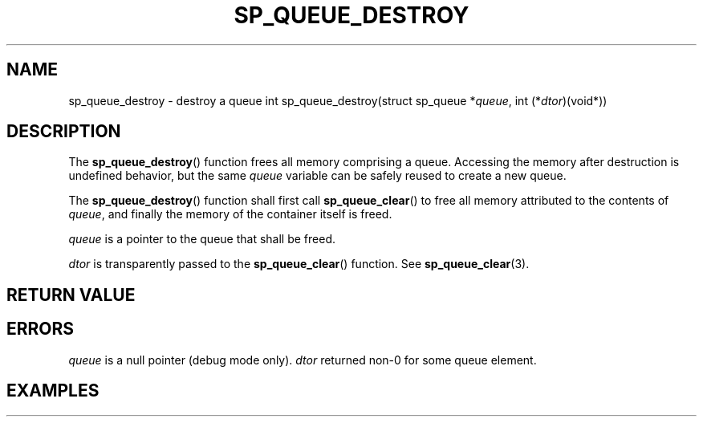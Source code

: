 .\"M queue
.TH SP_QUEUE_DESTROY 3 DATE "libstaple-VERSION"
.SH NAME
sp_queue_destroy \- destroy a queue
.\". MAN_SYNOPSIS_BEGIN
int sp_queue_destroy(struct sp_queue
.RI * queue ,
int
.RI (* dtor )(void*))
.\". MAN_SYNOPSIS_END
.SH DESCRIPTION
The
.BR sp_queue_destroy ()
function frees all memory comprising a queue. Accessing the memory after
destruction is undefined behavior, but the same
.I queue
variable can be safely reused to create a new queue.
.P
The
.BR sp_queue_destroy ()
function shall first call
.BR sp_queue_clear ()
to free all memory attributed to the contents of
.IR queue ,
and finally the memory of the container itself
is freed.
.P
.I queue
is a pointer to the queue that shall be freed.
.P
.I dtor
is transparently passed to the
.BR sp_queue_clear ()
function. See
.BR sp_queue_clear (3).
.SH RETURN VALUE
.\". MAN_RETVAL_0_OR_CODE sp_queue_destroy
.SH ERRORS
.\". MAN_SHALL_FAIL_IF sp_queue_destroy
.\". MAN_ERRCODE SP_EINVAL
.I queue
is a null pointer (debug mode only).
.\". MAN_ERRCODE SP_ECALLBK
.I dtor
returned non-0 for some queue element.
.\". MAN_CONFORMING_TO
.SH EXAMPLES
.\". MAN_EXAMPLE_DTOR_FOUND_IN sp_queue_clear 3
